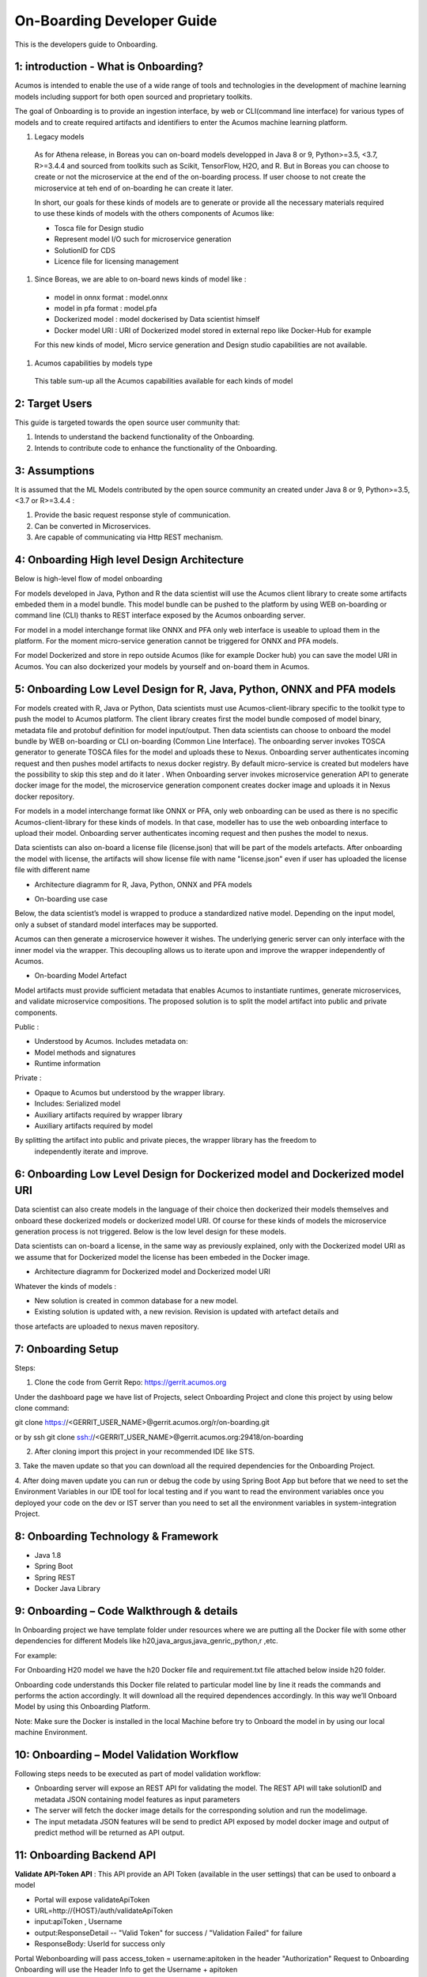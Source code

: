 .. ===============LICENSE_START=======================================================
.. Acumos CC-BY-4.0
.. ===================================================================================
.. Copyright (C) 2017-2018 AT&T Intellectual Property & Tech Mahindra. All rights reserved.
.. ===================================================================================
.. This Acumos documentation file is distributed by AT&T and Tech Mahindra
.. under the Creative Commons Attribution 4.0 International License (the "License");
.. you may not use this file except in compliance with the License.
.. You may obtain a copy of the License at
..
.. http://creativecommons.org/licenses/by/4.0
..
.. This file is distributed on an "AS IS" BASIS,
.. WITHOUT WARRANTIES OR CONDITIONS OF ANY KIND, either express or implied.
.. See the License for the specific language governing permissions and
.. limitations under the License.
.. ===============LICENSE_END=========================================================

===========================
On-Boarding Developer Guide
===========================

This is the developers guide to Onboarding.

**1: introduction - What is Onboarding?**
-----------------------------------------

Acumos is intended to enable the use of a wide range of tools and technologies in the development
of machine learning models including support for both open sourced and proprietary toolkits.

The goal of Onboarding is to provide an ingestion interface, by web or CLI(command line interface)
for various types of models and to create required artifacts and identifiers to enter the  Acumos
machine learning platform.

#. Legacy models

 As for Athena release, in Boreas you can on-board models developped in Java 8 or 9, Python>=3.5, <3.7,
 R>=3.4.4 and sourced from toolkits such as Scikit, TensorFlow, H2O, and R. But in Boreas you can choose
 to create or not the microservice at the end of the on-boarding process. If user choose to not create
 the microservice at teh end of on-boarding he can create it later.

 In short, our goals for these kinds of models are to generate or provide all the necessary materials
 required to use these kinds of models with the others components of Acumos like:

 - Tosca file for Design studio
 - Represent model I/O such for microservice generation
 - SolutionID for CDS
 - Licence file for licensing management

#. Since Boreas, we are able to on-board news kinds of model like :

 - model in onnx format : model.onnx
 - model in pfa format : model.pfa
 - Dockerized model : model dockerised by Data scientist himself
 - Docker model URI : URI of Dockerized model stored in external repo like Docker-Hub for example

 For this new kinds of model, Micro service generation and Design studio capabilities are not available.

#. Acumos capabilities by models type

 This table sum-up all the Acumos capabilities available for each kinds of model

 +------------------+--------------------------+---------------+--------------+-----------------------+-------------+
 |   Model          | Micro-service generation | Design studio | Market place | on-board with license |on-boarding  |
 +==================+==========================+===============+==============+=======================+==============
 | R model          | Available                |Available      |Available     |Available              | Web and CLI | 
 +------------------+--------------------------+---------------+--------------+-----------------------+-------------+
 | Pyhton model     | Available                |Available      |Available     |Available              | Web and CLI |
 +-----------+------+--------------------------+---------------+--------------+-----------------------+-------------+
 | Java model       | Available                |Available      |Available     |Available              | Web and CLI |
 +------------------+--------------------------+---------------+--------------+-----------------------+-------------+
 | ONNX model       | Not available            |Not available  |Available     |Available              | Web only    |
 +------------------+--------------------------+---------------+--------------+-----------------------+-------------+
 | PFA model        | Not available            |Not available  |Available     |Available              | Web only    |
 +------------------+--------------------------+---------------+--------------+-----------------------+-------------+
 | Dockerized model | Not applicable           |Not available  |Available     |Not available          | Web only    |
 +------------------+--------------------------+---------------+--------------+-----------------------+-------------+
 | URI model        | Not applicable           |Not applicable |Available     |Available              | Web only    |
 +------------------+--------------------------+---------------+--------------+-----------------------+-------------+

**2: Target Users**
-------------------

This guide is targeted towards the open source user community that:

1. Intends to understand the backend functionality of the Onboarding.

2. Intends to contribute code to enhance the functionality of the Onboarding.

**3: Assumptions**
------------------

It is assumed that the ML Models contributed by the open source community an created under Java 8 or
9, Python>=3.5, <3.7 or R>=3.4.4  :

1. Provide the basic request response style of communication.

2. Can be converted in Microservices.

3. Are capable of communicating via Http REST mechanism.

**4: Onboarding High level Design Architecture**
------------------------------------------------
Below is high-level flow of model onboarding

|image1|

For models developed in Java, Python and R the data scientist will use the Acumos client library to
create some artifacts embeded them in a model bundle. This model bundle can be pushed to the platform
by using WEB on-boarding or command line (CLI) thanks to REST interface exposed by the Acumos
onboarding server.

|image1bis|

For model in a model interchange format like ONNX and PFA only web interface is useable to upload
them in the platform. For the moment micro-service generation cannot be triggered for ONNX and PFA
models. 

|image1ter|

For model Dockerized and store in repo outside Acumos (like for example Docker hub) you can save the
model URI in Acumos. You can also dockerized your models by yourself and on-board them in Acumos.

**5: Onboarding Low Level Design for R, Java, Python, ONNX and PFA models**
---------------------------------------------------------------------------

For models created with R, Java or Python, Data scientists must use Acumos-client-library specific
to the toolkit type to push the model to Acumos platform. The client library creates first the model
bundle composed of model binary, metadata file and protobuf definition for model input/output. Then
data scientists can choose to onboard the model bundle by WEB on-boarding or CLI on-boarding
(Common Line Interface). The onboarding server invokes TOSCA generator to generate TOSCA files for the
model and uploads these to Nexus. Onboarding server authenticates incoming request and then pushes
model artifacts to nexus docker registry. By default micro-service is created but modelers have the
possibility to skip this step and do it later . When Onboarding server invokes microservice generation
API to generate docker image for the model, the microservice generation component creates docker image
and uploads it in Nexus docker repository.

For models in a model interchange format like ONNX or PFA, only web onboarding can be used as there
is no specific Acumos-client-library for these kinds of models. In that case, modeller has to use the
web onboarding interface to upload their model. Onboarding server authenticates incoming request and
then pushes the model to nexus.

Data scientists can also on-board a license file (license.json) that will be part of the models artefacts.
After onboarding the model with license, the artifacts will show license file with name "license.json"
even if user has uploaded the license file with different name

- Architecture diagramm for R, Java, Python, ONNX and PFA models

|image0|

- On-boarding use case

Below, the data scientist’s model is wrapped to produce a standardized native model. Depending on
the input model, only a subset of standard model interfaces may be supported.

Acumos can then generate a microservice however it wishes. The underlying generic server can only
interface with the inner model via the wrapper. This decoupling allows us to iterate upon and
improve the wrapper independently of Acumos.

|image3|

- On-boarding Model Artefact

Model artifacts must provide sufficient metadata that enables Acumos to instantiate runtimes,
generate microservices, and validate microservice compositions. The proposed solution is to split
the model artifact into public and private components.

Public :

- Understood by  Acumos. Includes metadata on:

- Model methods and signatures

- Runtime information


Private :

- Opaque to  Acumos but understood by the wrapper library.

- Includes: Serialized model

- Auxiliary artifacts required by wrapper library

- Auxiliary artifacts required by model

By splitting the artifact into public and private pieces, the wrapper library has the freedom to
 independently iterate and improve.

|image4|



**6: Onboarding Low Level Design for Dockerized model and Dockerized model URI**
--------------------------------------------------------------------------------

Data scientist can also create models in the language of their choice then dockerized their models
themselves and onboard these dockerized models or dockerized model URI. Of course for these kinds of
models the microservice generation process is not triggered. Below is the low level design for these
models.

Data scientists can on-board a license, in the same way as previously explained, only with the Dockerized
model URI as we assume that for Dockerized model the license has been embeded in the Docker image.

- Architecture diagramm for Dockerized model and Dockerized model URI


|image0bis|


Whatever the kinds of models :

- New solution is created in common database for a new model.
- Existing solution is updated with, a new revision. Revision is updated with artefact details and
those artefacts are uploaded to nexus maven repository.

**7: Onboarding Setup**
----------------------

Steps:

1. Clone the code from Gerrit Repo: https://gerrit.acumos.org

Under the dashboard page we have list of Projects, select Onboarding Project and clone this project
by using below clone command:

git clone https://<GERRIT_USER_NAME>@gerrit.acumos.org/r/on-boarding.git

or by ssh git clone ssh://<GERRIT_USER_NAME>@gerrit.acumos.org:29418/on-boarding

2. After cloning import this project in your recommended IDE like STS.


3. Take the maven update so that you can download all the required dependencies for the Onboarding
Project.

4. After doing maven update you can run or debug the code by using Spring Boot App but before that
we need to set the Environment Variables in our IDE tool for local testing and if you want to read
the environment variables once you deployed your code on the dev or IST server than you need to set
all the environment variables in system-integration Project.

**8: Onboarding Technology & Framework**
----------------------------------------

-  Java 1.8

-  Spring Boot

-  Spring REST

-  Docker Java Library

**9: Onboarding – Code Walkthrough & details**
-----------------------------------------------

In Onboarding project we have template folder under resources where we are putting all the Docker
file with some other dependencies for different Models like h20,java_argus,java_genric,,python,r ,etc.

For example:

For Onboarding H20 model we have the h20 Docker file and requirement.txt file attached below inside
h20 folder.

Onboarding code understands this Docker file related to particular model line by line it reads the
commands and performs the action accordingly. It will download all the required dependences
accordingly. In this way we’ll Onboard Model by using this Onboarding Platform.

Note: Make sure the Docker is installed in the local Machine before try to Onboard the model in by
using our local machine Environment.

**10: Onboarding – Model Validation Workflow**
----------------------------------------------

Following steps needs to be executed as part of model validation workflow:

-   Onboarding server will expose an REST API for validating the model. The REST API will take
    solutionID and metadata JSON containing model features as input parameters

-  The server will fetch the docker image details for the corresponding solution and run the modelimage.

-  The input metadata JSON features will be send to predict API exposed by model docker image and
   output of predict method will be returned as API output.

**11: Onboarding Backend API**
------------------------------

**Validate API-Token API** : This API provide an API Token (available in the user settings) that can be
used to onboard a model

- Portal will expose  validateApiToken

- URL=http://{HOST}/auth/validateApiToken

- input:apiToken , Username

- output:ResponseDetail  -- "Valid Token" for success /  "Validation Failed" for failure

- ResponseBody: UserId for success only

Portal Webonboarding will  pass access_token = username:apitoken in the header  "Authorization"
Request to Onboarding Onboarding will use the Header Info to get the Username + apitoken


**Authentication API** : This API provides a JWT token that can be used to onboard a model

- URL=http://hostname:ACUMOS_ONBOARDING_PORT/onboarding-app/v2/auth

- Method = GET.

- input : User_Name, Password.

- output : authentication token.

- hostname : the hostname of the machine in which Acumos have been installed.

- ACUMOS_ONBOARDING_PORT : You can retrieve the value of this variable in the acumos-env.sh file.

- Description : Checks User Name & password to provide an authentication token.



**Push model bundle API** : This API is used for upload the model bundle in Acumos

- URL=http://hostname:ACUMOS_ONBOARDING_PORT/onboarding-app/v2/models

- Method = POST

- data Params :

	- model (Required - file for model bundle model.zip to onboard, Parameter Type - formdata)
	- metadata (Required - model.protobuf file for model to onboard, Parameter Type - formdata)
	- schema (Required - metadata.json file for model, Parameter Type - formdata)
	- license (optional parameter - license.json associated with model, Parameter Type - formdata)
	- Authorization(Optional - jwt token or username:apitoken, Parameter Type - header)
	- isCreateMicroservice (Optional - boolean value to trigger microservice generation, default=true, Parameter Type - header)
	- tracking_id (Optional - UUID for tracking E2E transaction from Portal to onboarding to microservice generation, Parameter Type - header)
	- provider (Optional - for portal authentication, Parameter Type - header)
	- shareUserName (Optional - User Name for sharing the model as co-owner, Parameter Type - header)
	- modName (Optional - Model Name to be used as display name else Model name from metadata is used, Parameter Type - header)
	- deployment_env (Optional - Identify deployment environment for model as DCAE or non-DCAE, default is non-DCAE, Parameter Type - header)
	- Request-ID (Optional - UUID received from Portal else generated for tracking transaction in CDS, Parameter Type - header)

- hostname : the hostname of the machine in which Acumos have been installed.

- ACUMOS_ONBOARDING_PORT : You can retrieve the value of this variable in the acumos-env.sh file.

- Description : Upload the model bundle on the on-boarding server.


**Push model API** : This API is used by web onboarding only to upload ONNX and PFA models in Acumos

- URL = http://hostname:ACUMOS_ONBOARDING_PORT/onboarding-app/v2/advancedModel

- Method = POST

- data params :
	
	- model (Optional - file for model to onboard - ONNX/PFA file, Parameter Type - formdata)
	- license (optional parameter - license.json associated with model, Parameter Type - formdata)
	- modelname (Required - Model Name to be used as display name, Parameter Type - header)
	- Authorization (jwt token or username:apitoken, Parameter Type - header)
	- isCreateMicroservice (boolean value to trigger microservice generation, default=false, Parameter Type - header)
	- dockerfileURL (Optional - if docker URL is given then file is not necessary, Parameter Type - header)
	- provider (optional parameter - for portal authentication, Parameter Type - header)
	- tracking_id (optional parameter - UUID for tracking E2E transaction from Portal to onboarding to microservice generation, Parameter Type - header)
	- Request-ID (optional parameter - UUID received from Portal else generated for tracking transaction in CDS, Parameter Type - header)
	- shareUserName (optional parameter - User Name for sharing the model as co-owner, Parameter Type - header)

- hostname : the hostname of the machine in which Acumos have been installed.

- ACUMOS_ONBOARDING_PORT : You can retrieve the value of this variable in the acumos-env.sh file





.. |image0_old| image:: ./media/DesignArchitecture.png
   :width: 5.64583in
   :height: 5.55208in
.. |image1| image:: ./media/HighLevelFlow.png
   :width: 7.26806in
   :height: 2.51389in
.. |image1bis| image:: ./media/HighLevelFlow1bis.png
   :width: 7.26806in
   :height: 1.2in
.. |image1ter| image:: ./media/HighLevelFlow1ter.png
   :width: 7.26806in
   :height: 1.2in
.. |image2| image:: ./media/LowLevelDesign.png
   :width: 6.26806in
   :height: 2.43333in
.. |image3| image:: ./media/UseCase.png
   :width: 6.26806in
   :height: 3.0375in
.. |image4| image:: ./media/ModelArtifact.png
   :width: 6.26806in
   :height: 2.5in
.. |image5| image:: ./media/DockerFileStructure.png
   :width: 3.90625in
   :height: 4.94792in
.. |image0| image:: ./media/Architecture_Diagram.png
.. |image0bis| image:: ./media/ArchitectureDiagram2.png


